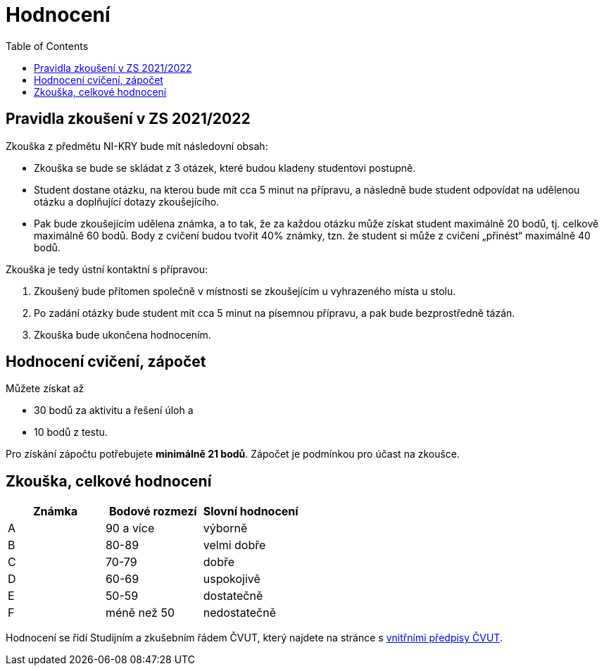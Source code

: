 = Hodnocení
:toc:

== Pravidla zkoušení v ZS 2021/2022
Zkouška z předmětu NI-KRY bude mít následovní obsah:

* Zkouška se bude se skládat z 3 otázek, které budou kladeny studentovi postupně.
* Student dostane otázku, na kterou bude mít cca 5 minut na přípravu, a následně bude student odpovídat na udělenou otázku a doplňující dotazy zkoušejícího.
* Pak bude zkoušejícím udělena známka, a to tak, že za každou otázku může získat student maximálně 20 bodů, tj. celkově maximálně 60 bodů. Body z cvičení budou tvořit 40% známky, tzn. že student si může z cvičení „přinést“ maximálně 40 bodů.

Zkouška je tedy ústní kontaktní s přípravou:

. Zkoušený bude přítomen společně v místnosti se zkoušejícím u vyhrazeného místa u stolu. 
. Po zadání otázky bude student mít cca 5 minut na písemnou přípravu, a pak bude bezprostředně tázán.
. Zkouška bude ukončena hodnocením.

== Hodnocení cvičení, zápočet
Můžete získat až 

* 30 bodů za aktivitu a řešení úloh a 
* 10 bodů z testu. 

Pro získání zápočtu potřebujete **minimálně 21 bodů**. Zápočet je podmínkou pro účast na zkoušce.

== Zkouška, celkové hodnocení


|====
| Známka | Bodové rozmezí | Slovní hodnocení

| A      | 90 a více      | výborně
| B      | 80-89          | velmi dobře
| C      | 70-79          | dobře
| D      | 60-69          | uspokojivě
| E      | 50-59          | dostatečně
| F      | méně než 50    | nedostatečně
|====

Hodnocení se řídí Studijním a zkušebním řádem ČVUT, který najdete na stránce s https://www.cvut.cz/vnitrni-predpisy#szr[vnitřními předpisy ČVUT].
